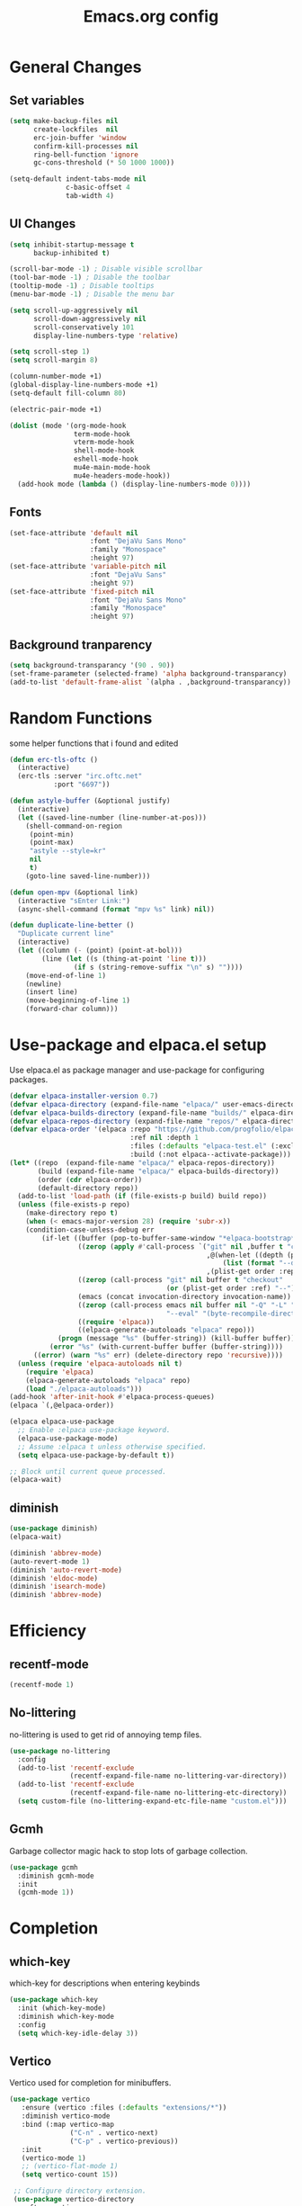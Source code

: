 #+TITLE: Emacs.org config
#+PROPERTY: header-args:emacs-lisp :tangle ./init.el :mkdirp yes
#+STARTUP: fold
* General Changes
** Set variables

#+begin_src emacs-lisp
  (setq make-backup-files nil
        create-lockfiles  nil
        erc-join-buffer 'window
        confirm-kill-processes nil
        ring-bell-function 'ignore
        gc-cons-threshold (* 50 1000 1000))

  (setq-default indent-tabs-mode nil
                c-basic-offset 4
                tab-width 4)
#+end_src

** UI Changes

#+begin_src emacs-lisp
  (setq inhibit-startup-message t
        backup-inhibited t)

  (scroll-bar-mode -1) ; Disable visible scrollbar
  (tool-bar-mode -1) ; Disable the toolbar
  (tooltip-mode -1) ; Disable tooltips
  (menu-bar-mode -1) ; Disable the menu bar

  (setq scroll-up-aggressively nil
        scroll-down-aggressively nil
        scroll-conservatively 101
        display-line-numbers-type 'relative)

  (setq scroll-step 1)
  (setq scroll-margin 8)

  (column-number-mode +1)
  (global-display-line-numbers-mode +1)
  (setq-default fill-column 80)

  (electric-pair-mode +1)

  (dolist (mode '(org-mode-hook
                  term-mode-hook
                  vterm-mode-hook
                  shell-mode-hook
                  eshell-mode-hook
                  mu4e-main-mode-hook
                  mu4e-headers-mode-hook))
    (add-hook mode (lambda () (display-line-numbers-mode 0))))
#+end_src

** Fonts

#+begin_src emacs-lisp
  (set-face-attribute 'default nil
                      :font "DejaVu Sans Mono"
                      :family "Monospace"
                      :height 97)
  (set-face-attribute 'variable-pitch nil
                      :font "DejaVu Sans"
                      :height 97)
  (set-face-attribute 'fixed-pitch nil
                      :font "DejaVu Sans Mono"
                      :family "Monospace"
                      :height 97)
#+end_src

** Background tranparency

#+begin_src emacs-lisp
  (setq background-transparancy '(90 . 90))
  (set-frame-parameter (selected-frame) 'alpha background-transparancy)
  (add-to-list 'default-frame-alist `(alpha . ,background-transparancy))
#+end_src

* Random Functions

some helper functions that i found and edited

#+begin_src emacs-lisp
  (defun erc-tls-oftc ()
    (interactive)
    (erc-tls :server "irc.oftc.net"
             :port "6697"))

  (defun astyle-buffer (&optional justify)
    (interactive)
    (let ((saved-line-number (line-number-at-pos)))
      (shell-command-on-region
       (point-min)
       (point-max)
       "astyle --style=kr"
       nil
       t)
      (goto-line saved-line-number)))

  (defun open-mpv (&optional link)
    (interactive "sEnter Link:")
    (async-shell-command (format "mpv %s" link) nil))

  (defun duplicate-line-better ()
    "Duplicate current line"
    (interactive)
    (let ((column (- (point) (point-at-bol)))
          (line (let ((s (thing-at-point 'line t)))
                  (if s (string-remove-suffix "\n" s) ""))))
      (move-end-of-line 1)
      (newline)
      (insert line)
      (move-beginning-of-line 1)
      (forward-char column)))
#+end_src

* Use-package and elpaca.el setup

Use elpaca.el as package manager and use-package for configuring packages.

#+begin_src emacs-lisp
  (defvar elpaca-installer-version 0.7)
  (defvar elpaca-directory (expand-file-name "elpaca/" user-emacs-directory))
  (defvar elpaca-builds-directory (expand-file-name "builds/" elpaca-directory))
  (defvar elpaca-repos-directory (expand-file-name "repos/" elpaca-directory))
  (defvar elpaca-order '(elpaca :repo "https://github.com/progfolio/elpaca.git"
                                :ref nil :depth 1
                                :files (:defaults "elpaca-test.el" (:exclude "extensions"))
                                :build (:not elpaca--activate-package)))
  (let* ((repo  (expand-file-name "elpaca/" elpaca-repos-directory))
         (build (expand-file-name "elpaca/" elpaca-builds-directory))
         (order (cdr elpaca-order))
         (default-directory repo))
    (add-to-list 'load-path (if (file-exists-p build) build repo))
    (unless (file-exists-p repo)
      (make-directory repo t)
      (when (< emacs-major-version 28) (require 'subr-x))
      (condition-case-unless-debug err
          (if-let ((buffer (pop-to-buffer-same-window "*elpaca-bootstrap*"))
                   ((zerop (apply #'call-process `("git" nil ,buffer t "clone"
                                                   ,@(when-let ((depth (plist-get order :depth)))
                                                       (list (format "--depth=%d" depth) "--no-single-branch"))
                                                   ,(plist-get order :repo) ,repo))))
                   ((zerop (call-process "git" nil buffer t "checkout"
                                         (or (plist-get order :ref) "--"))))
                   (emacs (concat invocation-directory invocation-name))
                   ((zerop (call-process emacs nil buffer nil "-Q" "-L" "." "--batch"
                                         "--eval" "(byte-recompile-directory \".\" 0 'force)")))
                   ((require 'elpaca))
                   ((elpaca-generate-autoloads "elpaca" repo)))
              (progn (message "%s" (buffer-string)) (kill-buffer buffer))
            (error "%s" (with-current-buffer buffer (buffer-string))))
        ((error) (warn "%s" err) (delete-directory repo 'recursive))))
    (unless (require 'elpaca-autoloads nil t)
      (require 'elpaca)
      (elpaca-generate-autoloads "elpaca" repo)
      (load "./elpaca-autoloads")))
  (add-hook 'after-init-hook #'elpaca-process-queues)
  (elpaca `(,@elpaca-order))

  (elpaca elpaca-use-package
    ;; Enable :elpaca use-package keyword.
    (elpaca-use-package-mode)
    ;; Assume :elpaca t unless otherwise specified.
    (setq elpaca-use-package-by-default t))

  ;; Block until current queue processed.
  (elpaca-wait)
#+end_src

** diminish

#+begin_src emacs-lisp
  (use-package diminish)
  (elpaca-wait)

  (diminish 'abbrev-mode)
  (auto-revert-mode 1)
  (diminish 'auto-revert-mode)
  (diminish 'eldoc-mode)
  (diminish 'isearch-mode)
  (diminish 'abbrev-mode)
#+end_src

* Efficiency
** recentf-mode

#+begin_src emacs-lisp
  (recentf-mode 1)
#+end_src

** No-littering

no-littering is used to get rid of annoying temp files.

#+begin_src emacs-lisp
  (use-package no-littering
    :config
    (add-to-list 'recentf-exclude
                 (recentf-expand-file-name no-littering-var-directory))
    (add-to-list 'recentf-exclude
                 (recentf-expand-file-name no-littering-etc-directory))
    (setq custom-file (no-littering-expand-etc-file-name "custom.el")))
#+end_src

** Gcmh

Garbage collector magic hack to stop lots of garbage collection.

#+begin_src emacs-lisp
  (use-package gcmh
    :diminish gcmh-mode
    :init
    (gcmh-mode 1))
#+end_src

* Completion
** which-key

which-key for descriptions when entering keybinds

#+begin_src emacs-lisp
  (use-package which-key
    :init (which-key-mode)
    :diminish which-key-mode
    :config
    (setq which-key-idle-delay 3))
#+end_src

** Vertico

Vertico used for completion for minibuffers.

#+begin_src emacs-lisp
 (use-package vertico
    :ensure (vertico :files (:defaults "extensions/*"))
    :diminish vertico-mode
    :bind (:map vertico-map
                ("C-n" . vertico-next)
                ("C-p" . vertico-previous))
    :init
    (vertico-mode 1)
    ;; (vertico-flat-mode 1)
    (setq vertico-count 15))

  ;; Configure directory extension.
  (use-package vertico-directory
    :after vertico
    :ensure nil
    ;; More convenient directory navigation commands
    :bind (:map vertico-map
                ("RET" . vertico-directory-enter)
                ("DEL" . vertico-directory-delete-char)
                ("M-DEL" . vertico-directory-delete-word))
    ;; Tidy shadowed file names
    :hook (rfn-eshadow-update-overlay . vertico-directory-tidy))

  (use-package vertico-multiform
    :after vertico
    :ensure nil
    :config
    (setq vertico-multiform-commands
          '((switch-to-buffer flat)
            (find-file flat)
            (dired flat)
            (man flat)
            (cd flat)
            (kill-buffer flat)
            (execute-extended-command flat)))
    (vertico-multiform-mode 1))
#+end_src

** Saving history

use save-hist-mode to get history saved for completion

#+begin_src emacs-lisp
  (use-package savehist
    :ensure nil
    :diminish savehist-mode
    :init
    (savehist-mode 1))
#+end_src

** Marginalia

better results in minibuffers with marginalia

#+begin_src emacs-lisp
  (use-package marginalia
    :diminish marginalia-mode
    :after vertico
    :custom
    (marginalia-annotators '(marginalia-annotators-heavy marginalia-annotators-light nil))
    :config
    (marginalia-mode))
#+end_src

** Consult

vertico enriched functions

#+begin_src emacs-lisp
  (use-package consult
    :config
    (setq completion-in-region-function
          (lambda (&rest args)
            (apply (if vertico-mode
                       #'consult-completion-in-region
                     #'completion--in-region)
                   args)))
    (consult-customize consult-buffer :preview-key "M-."))
#+end_src

** Orderless

better searching

#+begin_src emacs-lisp
  (use-package orderless
    :config
    (setq completion-styles '(orderless basic)
          orderless-matching-styles '(orderless-literal orderless-regexp orderless-prefixes orderless-initialism)
          completion-category-defaults nil
          completion-category-overrides '((file (styles . (partial-completion))))))
#+end_src

** Embark

#+begin_src emacs-lisp
  (use-package embark
    :bind
    (("C-." . embark-act)
     ("C-;" . embark-dwim))
    :init
    (setq prefix-help-command #'embark-prefix-help-command)
    :config
    (setq embark--minimal-indicator-overlay nil)
    (setq embark-indicators (delq 'embark-mixed-indicator embark-indicators))
    (add-to-list 'embark-indicators #'embark-minimal-indicator))

  (use-package embark-consult
    :config
    (define-key embark-file-map (kbd "S") 'sudo-find-file))
#+end_src

** Spell Checking
*** flyspell

#+begin_src emacs-lisp
  (use-package flyspell
    :ensure nil
    ;; :diminish flyspell-mode
    )
#+end_src

*** flyspell-correct

#+begin_src emacs-lisp
  (use-package flyspell-correct
    :after flyspell)
#+end_src

*** Consult-flyspell

#+begin_src emacs-lisp
  (use-package consult-flyspell
    :ensure (consult-flyspell :host gitlab :repo "OlMon/consult-flyspell" :branch "master")
    :config
    ;; default settings
    (setq consult-flyspell-select-function (lambda () (flyspell-correct-at-point) (consult-flyspell))
          consult-flyspell-set-point-after-word t
          consult-flyspell-always-check-buffer nil))
#+end_src

* UI packages
** icons

#+begin_src emacs-lisp
  (use-package nerd-icons)
  (use-package all-the-icons)
#+end_src

** themes

#+begin_src emacs-lisp
  (use-package doom-themes
    :config
    (setq doom-themes-enable-bold t
          doom-themes-enable-italic t)
    ;; (load-theme 'doom-vibrant t)
    (doom-themes-org-config))

  (use-package gruber-darker-theme)
    ;; :config
    ;; (load-theme 'gruber-darker t))

  (use-package ef-themes
    :config
    (setq ef-bio-palette-overrides
          '((bg-region bg-green-subtle)))
    (load-theme 'ef-bio t))
#+end_src

** rainbow-delimiters

rainbow-delimiters for parens coloring

#+begin_src emacs-lisp
  (use-package rainbow-delimiters
    :diminish rainbow-delimiters-mode
    :hook (prog-mode . rainbow-delimiters-mode))
#+end_src

** Emojify-mode

#+begin_src emacs-lisp
  (use-package emojify
    :hook (after-init . global-emojify-mode)
    :config
    (add-hook 'prog-mode-hook #'(lambda () (emojify-mode -1))))
#+end_src

** Helpful

More descriptive describe functions from helpful.

#+begin_src emacs-lisp
  (use-package helpful
    :bind
    ([remap describe-command] . helpful-command)
    ([remap describe-function] . helpful-callable)
    ([remap describe-variable] . helpful-variable)
    ([remap describe-key] . helpful-key))
#+end_src

** writeroom-mode
#+begin_src emacs-lisp
  (use-package writeroom-mode
    :diminish)
#+end_src

* Undo-tree

undo-tree for good undoing

#+begin_src emacs-lisp
  (use-package undo-tree
    :diminish undo-tree-mode
    :config
    (global-undo-tree-mode)
    (add-hook 'authinfo-mode-hook #'(lambda () (setq-local undo-tree-auto-save-history nil)))
    (defvar --undo-history-directory (concat user-emacs-directory "undotreefiles/")
      "Directory to save undo history files.")
    (unless (file-exists-p --undo-history-directory)
      (make-directory --undo-history-directory t))
    ;; stop littering with *.~undo-tree~ files everywhere
    (setq undo-tree-history-directory-alist `(("." . ,--undo-history-directory))))
#+end_src

* Other
** Avy

#+begin_src emacs-lisp
  (use-package avy)
#+end_src

** Ace Window

#+begin_src emacs-lisp
  (use-package ace-window
    :config
    (setq aw-keys '(?a ?s ?d ?f ?g ?h ?j ?k ?l)
          aw-scope 'frame))
#+end_src

** pdf-tools

#+begin_src emacs-lisp
  (use-package pdf-tools
    :ensure nil
    :config
    (pdf-tools-install)
    (add-hook 'pdf-view-mode-hook #'pdf-view-fit-height-to-window))
#+end_src
** whitespace

#+begin_src emacs-lisp
  (use-package whitespace
    :ensure nil
    :diminish whitespace-mode global-whitespace-mode
    :config
    (setq whitespace-style
          '(face tabs spaces trailing
                 space-before-tab newline indentation
                 space-after-tab space-mark tab-mark))
    (add-hook 'before-save-hook 'delete-trailing-whitespace)
    (add-hook 'prog-mode-hook (lambda () (whitespace-mode 1))))
#+end_src

* Evil

vim keybinds in emacs

#+begin_src emacs-lisp
  (use-package evil
    :diminish evil-mode
    :init
    (setq evil-want-integration t)
    (setq evil-want-keybinding nil)
    (setq evil-want-C-u-scroll t)
    (setq evil-want-C-i-jump nil)
    (setq evil-undo-system 'undo-tree)
    :config
    ;; (evil-mode 1)
    (define-key evil-normal-state-map (kbd "j") 'evil-next-visual-line)
    (define-key evil-normal-state-map (kbd "k") 'evil-previous-visual-line)
    (evil-set-initial-state 'messages-buffer-mode 'normal)
    (evil-set-initial-state 'dashboard-mode 'normal)
    (define-key evil-window-map (kbd "d") '("close buffer & window" . close-window-and-buffer)))

  (use-package evil-collection
    :diminish evil-collection-unimpaired-mode
    :after evil
    :config
    (evil-collection-init))
#+end_src

* AucTeX

#+begin_src emacs-lisp
  (use-package tex
    :ensure auctex)
#+end_src

* markdown

#+begin_src emacs-lisp
  (setq markdown-command "pandoc")
#+end_src

* Org mode
** general

general configuration of org-mode

#+begin_src emacs-lisp
  (use-package org
    :diminish org-mode
    :custom
    ((org-agenda-files (list "~/org/homework.org")))
    :config
    (setq org-ellipsis " ▾")
    (add-hook 'org-mode-hook '(lambda () (whitespace-mode -1)))

    (setq org-format-latex-options (plist-put org-format-latex-options :scale 1.5))
    (add-to-list 'org-structure-template-alist '("sh" . "src shell"))
    (add-to-list 'org-structure-template-alist '("el" . "src emacs-lisp"))
    (add-to-list 'org-structure-template-alist '("py" . "src python"))
    (add-to-list 'org-structure-template-alist '("cpp" . "src c++"))
    (setq org-capture-templates
          '(("h" "Homework" entry (file "~/org/homework.org")
             "* TODO %? \nDEADLINE: %^t" :refile-targets (("~/org/homework.org" :level 1)))))
    (setq org-agenda-prefix-format '((agenda . " %i %-12:c%?-12t% s%:T ")
                                    (todo . " %i %-12:c")
                                    (tags . " %i %-12:c%:T ")
                                    (search . " %i %-12:c%:T ")))
    (setq org-agenda-hide-tags-regexp ".*")

    (org-babel-do-load-languages
     'org-babel-load-languages
     '((emacs-lisp . t)
       (python . t))))

  (use-package org-superstar
    :diminish org-superstar-mode
    :after org
    :config
    (add-hook 'org-mode-hook (lambda () (org-superstar-mode 1)))
    (setq org-hide-leading-stars t)
    (require 'org-tempo))

  (elpaca-wait)
#+end_src

** Org Roam

#+begin_src emacs-lisp
  (use-package org-roam
    :ensure t
    :init
    (setq org-roam-v2-ack t)
    :custom
    (org-roam-directory "~/org/RoamNotes")
    (org-roam-completion-everywhere t)
    :bind (("C-c n l" . org-roam-buffer-toggle)
           ("C-c n f" . org-roam-node-find)
           ("C-c n i" . org-roam-node-insert)
           :map org-mode-map
           ("C-M-i"    . completion-at-point))
    :config
    (org-roam-setup))
#+end_src

** Automatic tangle

Automatically tangle org config files into .el files.

#+begin_src emacs-lisp
  (defun org-babel-tangle-config ()
    (when (string-equal (buffer-file-name) (expand-file-name "~/.dotfiles/.config/emacs/Emacs.org"))
      ;; Dynamic scoping to the rescue
      (let ((org-confirm-babel-evaluate nil))
        (org-babel-tangle))))

  (add-hook 'org-mode-hook (lambda () (add-hook 'after-save-hook #'org-babel-tangle-config)))
#+end_src

* Dired

#+begin_src emacs-lisp
  (use-package dired
    :ensure nil
    :ensure nil
    :commands (dired dired-jump)
    :bind (:map dired-mode-map ("SPC" . dired-single-buffer))
    :config
    (setq dired-dwim-target t)
    (evil-collection-define-key 'normal 'dired-mode-map
      "h" 'dired-single-up-directory
      "l" 'dired-single-buffer))

  (use-package dired-single
    :commands (dired dired-jump))
#+end_src

* Mail
** mu4e

setup mu4e as email client.

#+begin_src emacs-lisp
  (use-package mu4e
    :ensure nil
    :custom
    (mu4e-completing-read-function #'completing-read)
    :config
    (add-hook 'after-init-hook #'(lambda () (mu4e t)))
    ;; This is set to 't' to avoid mail syncing issues when using mbsync
    (setq mu4e-change-filenames-when-moving t)

    (setq mu4e-last-update-buffer " *mu4e-last-update*")

    (add-hook 'mu4e-compose-mode-hook #'(lambda () (setq-local undo-tree-auto-save-history nil)))
    (add-hook 'mu4e-compose-mode-hook #'(lambda () (flyspell-mode)))
    ;; Refresh mail using isync every 10 minutes
    (setq mu4e-update-interval (* 10 60)
          mu4e-get-mail-command "mbsync -a"
          mu4e-maildir "~/Maildir"

          message-send-mail-function 'smtpmail-send-it
          mu4e-compose-format-flowed t
          mu4e-context-policy 'pick-first
          mu4e-compose-context-policy 'ask-if-none
          mu4e-contexts
          (list
           (make-mu4e-context
            :name "gmail"
            :match-func
            (lambda (msg) (when msg (string-prefix-p "/gmail" (mu4e-message-field msg :maildir))))
            :vars '((user-mail-address . "rbeckettvt@gmail.com")
                    (user-full-name    . "Riley Beckett")
                    (smtpmail-smtp-server  . "smtp.gmail.com")
                    (smtpmail-smtp-service . 465)
                    (smtpmail-stream-type  . ssl)
                    (mu4e-drafts-folder  . "/gmail/Drafts")
                    (mu4e-sent-folder  . "/gmail/Sent Mail")
                    ;; (mu4e-refile-folder  . "/gmail/All Mail")
                    (mu4e-trash-folder  . "/gmail/Trash")
                    (message-signature . "Riley Beckett\nrbeckettvt@gmail.com")
                    (mu4e-maildir-shortcuts . ((:maildir "/gmail/INBOX"     :key ?i)
                                               (:maildir "/gmail/Sent Mail" :key ?s)
                                               (:maildir "/gmail/Trash"     :key ?t)
                                               (:maildir "/gmail/Drafts"    :key ?d)))))
                                               ;; (:maildir "/gmail/All Mail"  :key ?a)))))
           (make-mu4e-context
            :name "rpi"
            :match-func
            (lambda (msg) (when msg (string-prefix-p "/rpi" (mu4e-message-field msg :maildir))))
            :vars '((user-mail-address . "becker3@rpi.edu")
                    (user-full-name    . "Riley Beckett")
                    (smtpmail-smtp-server  . "smtp.office365.com")
                    (smtpmail-smtp-service . 587)
                    (smtpmail-stream-type  . starttls)
                    (mu4e-drafts-folder  . "/rpi/Drafts")
                    (mu4e-sent-folder  .   "/rpi/Send Items")
                    (mu4e-refile-folder  . "/rpi/Archive")
                    (mu4e-trash-folder  .  "/rpi/Deleted Items")
                    (message-signature . "Riley Beckett\nbecker3@rpi.edu")
                    (mu4e-maildir-shortcuts . ((:maildir "/rpi/Inbox"         :key ?i)
                                               (:maildir "/rpi/Sent Items"    :key ?s)
                                               (:maildir "/rpi/Deleted Items" :key ?t)
                                               (:maildir "/rpi/Drafts"        :key ?d)
                                               (:maildir "/rpi/Archive"       :key ?a))))))))

  (use-package mu4e-alert
    :config
    (mu4e-alert-set-default-style 'libnotify)
    (add-hook 'after-init-hook #'mu4e-alert-enable-notifications))
  (elpaca-wait)
#+end_src

** pinentry

#+begin_src emacs-lisp
  (use-package pinentry)
#+end_src
* Elfeed

#+begin_src emacs-lisp
  (defun elfeed-video (&optional use-generic-p)
    "watch video link"
    (interactive "P")
    (let ((entries (elfeed-search-selected)))
      (dolist (e entries)
        (and (elfeed-tagged-p 'video e) (elfeed-entry-link e)
         (progn (elfeed-untag e 'unread)
                (open-mpv (elfeed-entry-link e)))))
      (mapc #'elfeed-search-update-entry entries)
      (unless (use-region-p) (forward-line))))

  (defun elfeed-podcast (&optional use-generic-p)
    "run podcast"
    (interactive "P")
    (let ((entries (elfeed-search-selected)))
      (dolist (e entries)
        (and (elfeed-tagged-p 'podcast e) (elfeed-entry-enclosures e)
         (progn (elfeed-untag e 'unread)
                (open-mpv (caar (elfeed-entry-enclosures e))))))
      (mapc #'elfeed-search-update-entry entries)
      (unless (use-region-p) (forward-line))))

  (use-package elfeed
    :bind (:map elfeed-search-mode-map
                ("v" . #'elfeed-video)
                ("P" . #'elfeed-podcast))
    :config
    (setq elfeed-log-buffer-name " *elfeed-log*")
    (add-hook 'elfeed-new-entry-hook
              (elfeed-make-tagger :feed-url "youtube\\.com" :add '(video youtube)))
    (add-hook 'elfeed-new-entry-hook
              (lambda (entry) (when (elfeed-entry-enclosures entry) (elfeed-tag entry 'podcast))))
    (setq elfeed-feeds
          '(("https://www.youtube.com/feeds/videos.xml?channel_id=UCld68syR8Wi-GY_n4CaoJGA" linux)
            ("https://www.youtube.com/feeds/videos.xml?channel_id=UCUyeluBRhGPCW4rPe_UvBZQ" programming)
            ("https://www.reddit.com/r/emacs/.rss" reddit emacs)
            ("https://anchor.fm/s/149fd51c/podcast/rss" linux)
            ("https://www.reddit.com/r/unixporn/.rss" reddit))))
#+end_src

* Programming
** multiple cursors

#+begin_src emacs-lisp
  (use-package multiple-cursors
    :bind (:map global-map
                ("C->" . 'mc/mark-next-like-this)
                ("C-<" . 'mc/mark-previous-like-this)
                ("C-c C->" . 'mc/mark-all-like-this)
                :map mc/keymap
                ("<return>" . nil)))
#+end_src

** move-text

#+begin_src emacs-lisp
  (use-package move-text)
#+end_src

** Magit

best git frontend ever

#+begin_src emacs-lisp
  (use-package transient)
  (use-package magit
    :bind (("C-x g" . magit-status))
    :custom
    (magit-display-buffer-function #'magit-display-buffer-same-window-except-diff-v1))
#+end_src

** flycheck

give good errors when programming

#+begin_src emacs-lisp
  (use-package flycheck
    :config
    (setq flycheck-error-message-buffer " *Flycheck error messages*")
    (setq-default flycheck-emacs-lisp-load-path 'inherit)
    (global-flycheck-mode 1)
    (add-hook 'c-mode-hook '(lambda () (flycheck-mode -1))))
#+end_src

** Lsp-mode

Language Server Protocol Modes also describe keybinds

#+begin_src emacs-lisp
  (use-package lsp-mode
    :init
    (setq lsp-keymap-prefix "C-c l"
          lsp-headerline-breadcrumb-enable nil
          lsp-headerline-breadcrumb-icons-enable nil
          lsp-keep-workspace-alive nil
          lsp-completion-provider :none
          lsp-enable-snippet nil
          lsp-lens-enable nil)
    :hook (;; replace XXX-mode with concrete major-mode(e. g. python-mode)
           ;; (c-mode . lsp)
           (python-mode . lsp-deferred)
           ;; if you want which-key integration
           (lsp-mode . lsp-enable-which-key-integration))
    :commands lsp)

  (use-package lsp-ui
    :after lsp
    :diminish lsp-lens-mode
    :config
    (setq lsp-ui-sideline-update-mode 'point)
    (setq lsp-ui-sideline-show-diagnostics t)
    (setq lsp-ui-sideline-ignore-duplicate t))

  (use-package lsp-java
    :hook
    (java-mode . lsp))

  (use-package consult-lsp
    :after lsp)
#+end_src

** corfu-mode

use corfu for completion coming from lsp

#+begin_src emacs-lisp
  (use-package corfu
    :custom
    (corfu-auto t)
    (corfu-auto-delay 1)
    (corfu-auto-prefix 1)
    (corfu-separator ?\s)
    (corfu-preview-current nil)
    :config
    (global-corfu-mode)
    (bind-key (kbd "s-SPC") 'corfu-insert-separator 'corfu-map))

  (use-package corfu-terminal
    :diminish corfu-terminal-mode
    :ensure (corfu-terminal :repo "https://codeberg.org/akib/emacs-corfu-terminal.git")
    :config
    (unless (display-graphic-p)
      (corfu-terminal-mode +1)))

  (use-package cape
    ;; Bind dedicated completion commands
    ;; Alternative prefix keys: C-c p, M-p, M-+, ...
    :init
    ;; Add to the global default value of `completion-at-point-functions' which is
    ;; used by `completion-at-point'.  The order of the functions matters, the
    ;; first function returning a result wins.  Note that the list of buffer-local
    ;; completion functions takes precedence over the global list.
    (add-to-list 'completion-at-point-functions #'cape-dabbrev)
    (add-to-list 'completion-at-point-functions #'cape-file)
    (add-to-list 'completion-at-point-functions #'cape-elisp-block)
    (add-to-list 'completion-at-point-functions #'cape-elisp-symbol)
    (add-to-list 'completion-at-point-functions #'cape-history)
    (add-to-list 'completion-at-point-functions #'cape-keyword)
    ;;(add-to-list 'completion-at-point-functions #'cape-tex)
    ;;(add-to-list 'completion-at-point-functions #'cape-sgml)
    ;;(add-to-list 'completion-at-point-functions #'cape-rfc1345)
    ;;(add-to-list 'completion-at-point-functions #'cape-abbrev)
    ;;(add-to-list 'completion-at-point-functions #'cape-dict)
    ;;(add-to-list 'completion-at-point-functions #'cape-line)
    )
#+end_src

** lsp-latex

#+begin_src emacs-lisp
  (use-package lsp-latex
    :ensure (lsp-latex.el :host github :repo "ROCKTAKEY/lsp-latex"))
#+end_src

** Formatting

#+begin_src emacs-lisp
  (use-package clang-format)
  (use-package clang-format+)
#+end_src

** Highlighing
*** Tree-sitter

tree-sitter used for very detailed syntax highlighting

#+begin_src emacs-lisp
  (use-package tree-sitter
    :config
    (global-tree-sitter-mode 1)
    (add-hook 'prog-mode-hook #'tree-sitter-hl-mode))
  (use-package tree-sitter-langs)
#+end_src

*** Higlight-quoted

elisp ' highlighting

#+begin_src emacs-lisp
  (use-package highlight-quoted
    :diminish highlight-quoted-mode
    :hook (emacs-lisp-mode . highlight-quoted-mode))
#+end_src

** glsl-mode.el

#+begin_src emacs-lisp
  (use-package glsl-mode
    :diminish
    :ensure (glsl-mode :host github :repo "jimhourihan/glsl-mode"))
#+end_src

** haskell

#+begin_src emacs-lisp
  (use-package lsp-haskell
    :hook
    (haskell-mode . lsp))
#+end_src

** kotlin

#+begin_src emacs-lisp
  (use-package kotlin-mode)
#+end_src

** gradle-mode

#+begin_src emacs-lisp
  (use-package gradle-mode
    :diminish)
#+end_src

** nasm-mode

#+begin_src emacs-lisp
  (use-package nasm-mode
    :hook
    (asm-mode . nasm-mode))
#+end_src

** rust

#+begin_src emacs-lisp
  (use-package rust-mode
    :diminish
    :hook (rust-mode . lsp))

  (use-package cargo
    :diminish cargo-mode cargo-minor-mode
    :hook (rust-mode . cargo-minor-mode))

  (use-package flycheck-rust
    :config (add-hook 'flycheck-mode-hook #'flycheck-rust-setup))
#+end_src

** asm

#+begin_src emacs-lisp
  (defun my-asm-mode-hook ()
    (defun asm-calculate-indentation ()
      (or
       ;; Flush labels to the left margin.
                                          ;   (and (looking-at "\\(\\.\\|\\sw\\|\\s_\\)+:") 0)
       (and (looking-at "[.@_[:word:]]+:") 0)
       ;; Same thing for `;;;' comments.
       (and (looking-at "\\s<\\s<\\s<") 0)
       ;; %if nasm macro stuff goes to the left margin
       (and (looking-at "%") 0)
       (and (looking-at "c?global\\|section\\|default\\|align\\|INIT_..X") 0)
       ;; Simple `;' comments go to the comment-column
                                          ;(and (looking-at "\\s<\\(\\S<\\|\\'\\)") comment-column)
       ;; The rest goes at column 4
       (or 4))))

  (add-hook 'asm-mode-hook #'my-asm-mode-hook)
#+end_src

** Other Programming modes

#+begin_src emacs-lisp
  (use-package yaml-mode)

#+end_src

** Simple C mode

#+begin_src emacs-lisp
  (use-package simpc-mode
    :ensure (simpc-mode.el :host github :repo "rexim/simpc-mode")
    :config
    (add-to-list )
    (add-hook 'simpc-mode-hook (lambda () (interactive) (setq-local fill-paragraph-function 'astyle-buffer)))
    (add-hook 'c-mode-hook 'simpc-mode))
#+end_src

** Terminals

configuration for terminals

*** vterm

vterm is a terminal emulator in emacs

#+begin_src emacs-lisp
  (use-package vterm
    :diminish vterm-mode
    :commands vterm
    :config
    (setq vterm-max-scrollback 10000)
    (setq vterm-kill-buffer-on-exit t))
#+end_src

*** eshell

shell written in elisp also can run elisp

#+begin_src emacs-lisp
  (defun configure-eshell ()
    ;; Save command history when commands are entered
    (add-hook 'eshell-pre-command-hook 'eshell-save-some-history)

    ;; Truncate buffer for performance
    (add-to-list 'eshell-output-filter-functions 'eshell-truncate-buffer)

    (setq eshell-prompt-function
          (lambda ()
            (let* ((start "[")
                   (center (concat
                            (getenv "USER")
                            "@"
                            (string-trim
                             (with-temp-buffer
                               (insert-file "/etc/hostname")
                               (buffer-string)))))
                   (dir (let* ((lst (split-string (eshell/pwd) "/" t))
                               (i (1- (length lst)))
                               (str (nth i lst)))
                          str))
                   (end (concat "]" (if (= (user-uid) 0) "# " "$ ")))
                   (full (concat start center " " dir end)))
              (add-face-text-property 0 (length start) 'default t full)
              (add-face-text-property (length start) (+ (length start) (length center)) 'nerd-icons-green t full)
              (add-face-text-property
               (length (concat start " " center)) (+ (length dir) (length (concat start center " ")))
               'nerd-icons-blue t full)
              (add-face-text-property
               (length (concat start center " " dir)) (+ (length end) (length (concat start center " " dir)))
               'default t full)
              full)))

    (setq eshell-history-size         10000
          eshell-buffer-maximum-lines 10000
          eshell-hist-ignoredups t
          eshell-scroll-to-bottom-on-input t))

  (use-package eshell
    :ensure nil
    :diminish eshell-mode
    :hook (eshell-first-time-mode . configure-eshell)
    :config
    (with-eval-after-load 'esh-opt
      (setq eshell-destroy-buffer-when-process-dies t)
      (setq eshell-visual-commands '("htop"))
      (setq eshell-prompt-regexp "^.*\]$ ")))
#+end_src

* Calendar

#+begin_src emacs-lisp
  (use-package calendar
    :ensure nil
    :config
    (defun calendar-insert-date ()
      "Capture the date at point, exit the Calendar, insert the date."
      (interactive)
      (seq-let (month day year) (save-match-data (calendar-cursor-to-date))
        (calendar-exit)
        (insert (format "%02d/%02d/%d" month day year))))

    (define-key calendar-mode-map (kbd "M-I") 'calendar-insert-date))

  (elpaca-wait)
#+end_src

* Enable commands

#+begin_src emacs-lisp
  (put 'upcase-region 'disabled nil)
  (put 'downcase-region 'disabled nil)
#+end_src

* Keybinds

#+begin_src emacs-lisp
  (global-unset-key (kbd "C-z"))
  (global-set-key (kbd "<escape>") 'keyboard-escape-quit)
  (global-set-key (kbd "C-/") #'undo-tree-undo)
  (global-set-key (kbd "M-/") #'undo-tree-redo)
  (global-set-key (kbd "M-p") #'move-text-up)
  (global-set-key (kbd "M-n") #'move-text-down)
  (global-set-key (kbd "C-c v") #'avy-goto-char-timer)
  (global-set-key (kbd "C-c s") #'consult-flyspell)
  (global-set-key (kbd "C-c r") #'recompile)
  (global-set-key (kbd "C-c m") #'mu4e)
  (global-set-key (kbd "C-c f") #'elfeed)
  (global-set-key (kbd "C-c a") #'ace-window)
  (global-set-key (kbd "C-,") #'duplicate-line-better)
  (global-set-key (kbd "C-c c d") #'cape-dabbrev)
  (global-set-key (kbd "C-c c f") #'cape-file)
  (global-set-key (kbd "C-c c b") #'cape-elisp-block)
  (global-set-key (kbd "C-c c s") #'cape-elisp-symbol)
  (global-set-key (kbd "C-c c h") #'cape-history)
  (global-set-key (kbd "C-c c k") #'cape-keyword)
  (global-set-key (kbd "C-c o a") #'org-agenda)
  (global-set-key (kbd "C-c o d") #'org-deadline)
  (global-set-key (kbd "C-c o s") #'org-schedule)
  (global-set-key (kbd "C-c o c") #'org-capture)
#+end_src
